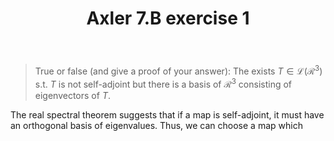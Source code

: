 #+TITLE: Axler 7.B exercise 1
#+begin_quote
True or false (and give a proof of your answer): The exists $T \in  \mathcal{L}(\mathcal{R}^3)$ s.t. $T$ is not self-adjoint but there is a basis of $\mathcal{R}^3$ consisting of eigenvectors of $T$.
#+end_quote

The real spectral theorem suggests that if a map is self-adjoint, it must have an orthogonal basis of eigenvalues. Thus, we can choose a map which
